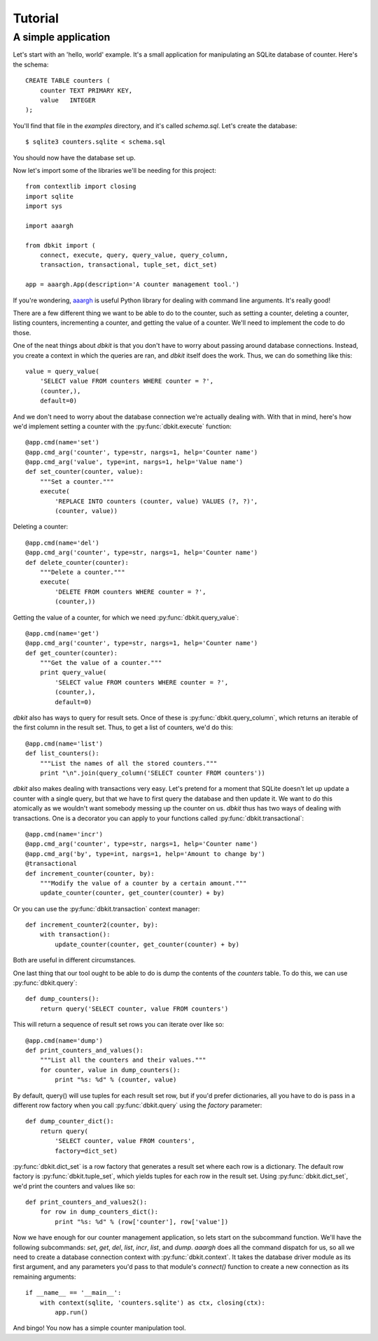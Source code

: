 .. _tutorial:

========
Tutorial
========

A simple application
====================

Let's start with an 'hello, world' example. It's a small application for
manipulating an SQLite database of counter. Here's the schema::

    CREATE TABLE counters (
        counter TEXT PRIMARY KEY,
        value   INTEGER
    );

You'll find that file in the `examples` directory, and it's called
`schema.sql`. Let's create the database::

    $ sqlite3 counters.sqlite < schema.sql

You should now have the database set up.

Now let's import some of the libraries we'll be needing for this project::

    from contextlib import closing
    import sqlite
    import sys

    import aaargh

    from dbkit import (
        connect, execute, query, query_value, query_column,
        transaction, transactional, tuple_set, dict_set)

    app = aaargh.App(description='A counter management tool.')

If you're wondering, `aaargh <http://pypi.python.org/pypi/aaargh/>`_ is
useful Python library for dealing with command line arguments. It's really
good!

There are a few different thing we want to be able to do to the counter,
such as setting a counter, deleting a counter, listing counters,
incrementing a counter, and getting the value of a counter. We'll need to
implement the code to do those.

One of the neat things about `dbkit` is that you don't have to worry about
passing around database connections. Instead, you create a context in
which the queries are ran, and `dbkit` itself does the work. Thus, we can
do something like this::

    value = query_value(
        'SELECT value FROM counters WHERE counter = ?',
        (counter,),
        default=0)

And we don't need to worry about the database connection we're actually
dealing with. With that in mind, here's how we'd implement setting a
counter with the :py:func:`dbkit.execute` function::

    @app.cmd(name='set')
    @app.cmd_arg('counter', type=str, nargs=1, help='Counter name')
    @app.cmd_arg('value', type=int, nargs=1, help='Value name')
    def set_counter(counter, value):
        """Set a counter."""
        execute(
            'REPLACE INTO counters (counter, value) VALUES (?, ?)',
            (counter, value))

Deleting a counter::

    @app.cmd(name='del')
    @app.cmd_arg('counter', type=str, nargs=1, help='Counter name')
    def delete_counter(counter):
        """Delete a counter."""
        execute(
            'DELETE FROM counters WHERE counter = ?',
            (counter,))

Getting the value of a counter, for which we need
:py:func:`dbkit.query_value`::

    @app.cmd(name='get')
    @app.cmd_arg('counter', type=str, nargs=1, help='Counter name')
    def get_counter(counter):
        """Get the value of a counter."""
        print query_value(
            'SELECT value FROM counters WHERE counter = ?',
            (counter,),
            default=0)

`dbkit` also has ways to query for result sets. Once of these is
:py:func:`dbkit.query_column`, which returns an iterable of the first
column in the result set. Thus, to get a list of counters, we'd do this::

    @app.cmd(name='list')
    def list_counters():
        """List the names of all the stored counters."""
        print "\n".join(query_column('SELECT counter FROM counters'))

`dbkit` also makes dealing with transactions very easy. Let's pretend for
a moment that SQLite doesn't let up update a counter with a single query,
but that we have to first query the database and then update it. We want
to do this atomically as we wouldn't want somebody messing up the counter
on us. `dbkit` thus has two ways of dealing with transactions. One is a
decorator you can apply to your functions called
:py:func:`dbkit.transactional`::

    @app.cmd(name='incr')
    @app.cmd_arg('counter', type=str, nargs=1, help='Counter name')
    @app.cmd_arg('by', type=int, nargs=1, help='Amount to change by')
    @transactional
    def increment_counter(counter, by):
        """Modify the value of a counter by a certain amount."""
        update_counter(counter, get_counter(counter) + by)

Or you can use the :py:func:`dbkit.transaction` context manager::
 
    def increment_counter2(counter, by):
        with transaction():
            update_counter(counter, get_counter(counter) + by)

Both are useful in different circumstances.

One last thing that our tool ought to be able to do is dump the contents
of the `counters` table. To do this, we can use :py:func:`dbkit.query`::

    def dump_counters():
        return query('SELECT counter, value FROM counters')

This will return a sequence of result set rows you can iterate over like
so::

    @app.cmd(name='dump')
    def print_counters_and_values():
        """List all the counters and their values."""
        for counter, value in dump_counters():
            print "%s: %d" % (counter, value)

By default, query() will use tuples for each result set row, but if you'd
prefer dictionaries, all you have to do is pass in a different row factory
when you call :py:func:`dbkit.query` using the `factory` parameter::

    def dump_counter_dict():
        return query(
            'SELECT counter, value FROM counters',
            factory=dict_set)

:py:func:`dbkit.dict_set` is a row factory that generates a result set
where each row is a dictionary. The default row factory is
:py:func:`dbkit.tuple_set`, which yields tuples for each row in the result
set. Using :py:func:`dbkit.dict_set`, we'd print the counters and values
like so::

    def print_counters_and_values2():
        for row in dump_counters_dict():
            print "%s: %d" % (row['counter'], row['value'])

Now we have enough for our counter management application, so lets start
on the subcommand function. We'll have the following subcommands: `set`,
`get`, `del`, `list`, `incr`, `list`, and `dump`. `aaargh` does all the
command dispatch for us, so all we need to create a database connection
context with :py:func:`dbkit.context`. It takes the database driver module
as its first argument, and any parameters you'd pass to that module's
`connect()` function to create a new connection as its remaining
arguments::

    if __name__ == '__main__':
        with context(sqlite, 'counters.sqlite') as ctx, closing(ctx):
            app.run()

And bingo! You now has a simple counter manipulation tool.

.. todo:: Connection pools.

.. vim:set tw=74:
